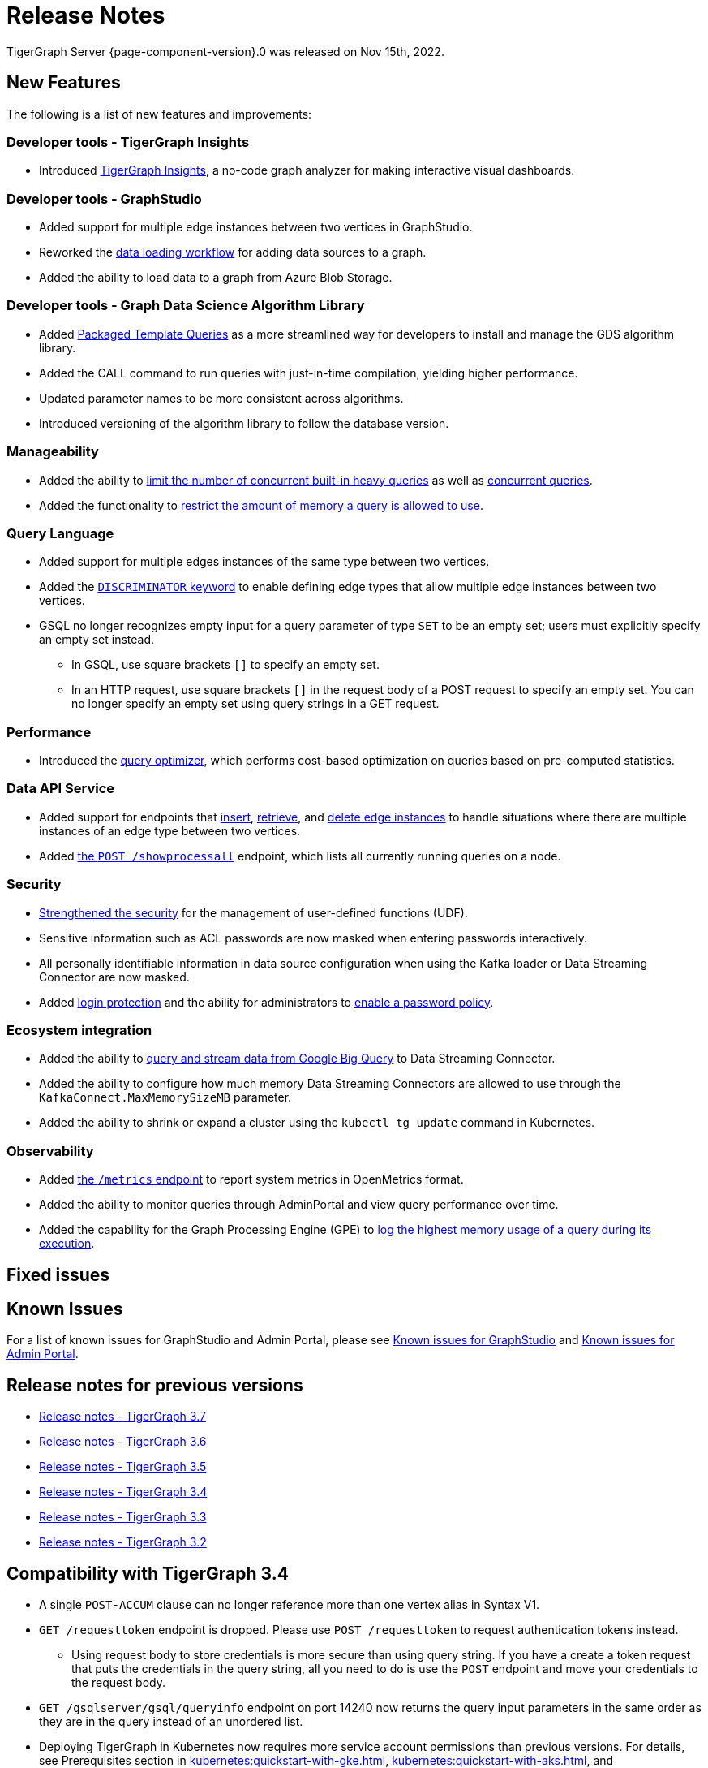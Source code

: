 = Release Notes
:description: Release notes for TigerGraph {page-component-version}.
:page-aliases: change-log.adoc, release-notes.adoc
:fn-preview: footnote:preview[Features in the preview stage should not be used for production purposes. General Availability (GA) versions of the feature will be available in a later release.]

TigerGraph Server {page-component-version}.0 was released on Nov 15th, 2022.

== New Features

The following is a list of new features and improvements:


=== Developer tools - TigerGraph Insights
* Introduced xref:insights:intro:index.adoc[TigerGraph Insights], a no-code graph analyzer for making interactive visual dashboards.

=== Developer tools - GraphStudio

* Added support for multiple edge instances between two vertices in GraphStudio.
* Reworked the xref:gui:graphstudio:map-data-to-graph.adoc[data loading workflow] for adding data sources to a graph.
* Added the ability to load data to a graph from Azure Blob Storage.

=== Developer tools - Graph Data Science Algorithm Library

* Added xref:1.0@graph-ml:using-an-algorithm:index.adoc[Packaged Template Queries] as a more streamlined way for developers to install and manage the GDS algorithm library.
* Added the CALL command to run queries with just-in-time compilation, yielding higher performance.
* Updated parameter names to be more consistent across algorithms.
* Introduced versioning of the algorithm library to follow the database version.

=== Manageability
* Added the ability to xref:system-management:workload-management.adoc#_limit_number_of_concurrent_queries[limit the number of concurrent built-in heavy queries] as well as xref:system-management:workload-management.adoc#_limit_number_of_concurrent_queries[concurrent queries].
* Added the functionality to xref:system-management:memory-management.adoc#_limit_query_memory_usage[restrict the amount of memory a query is allowed to use].

=== Query Language
* Added support for multiple edges instances of the same type between two vertices.
* Added the xref:gsql-ref:ddl-and-loading:defining-a-graph-schema.adoc#_discriminator[`DISCRIMINATOR` keyword] to enable defining edge types that allow multiple edge instances between two vertices.
* GSQL no longer recognizes empty input for a query parameter of type `SET` to be an empty set; users must explicitly specify an empty set instead.
** In GSQL, use square brackets `[]` to  specify an empty set.
** In an HTTP request, use square brackets `[]` in the request body of a POST request to specify an empty set.
You can no longer specify an empty set using query strings in a GET request.

=== Performance
* Introduced the xref:gsql-ref:querying:query-optimizer/index.adoc[query optimizer], which performs cost-based optimization on queries based on pre-computed statistics.

=== Data API Service
* Added support for endpoints that xref:API:upsert-rest.adoc[insert], xref:tigergraph-server:API:built-in-endpoints.adoc#_retrieve_edge_by_source_target_edge_type_and_discriminator[retrieve], and xref:tigergraph-server:API:built-in-endpoints.adoc#_delete_an_edge_by_source_target_edge_type_and_discriminator[delete edge instances] to handle situations where there are multiple instances of an edge type between two vertices.
* Added xref:API:built-in-endpoints.adoc#_list_all_running_queries[the `POST /showprocessall`] endpoint, which lists all currently running queries on a node.


=== Security
* xref:gsql-ref:querying:func/query-user-defined-functions.adoc[Strengthened the security] for the management of user-defined functions (UDF).
* Sensitive information such as ACL passwords are now masked when entering passwords interactively.
* All personally identifiable information in data source configuration when using the Kafka loader or Data Streaming Connector are now masked.
* Added xref:security:login-protection.adoc[login protection] and the ability for administrators to xref:security:password-policy.adoc[enable a password policy].


=== Ecosystem integration
* Added the ability to xref:data-loading:data-streaming-connector/big-query.adoc[query and stream data from Google Big Query] to Data Streaming Connector.
* Added the ability to configure how much memory Data Streaming Connectors are allowed to use through the `KafkaConnect.MaxMemorySizeMB` parameter.
* Added the ability to shrink or expand a cluster using the `kubectl tg update` command in Kubernetes.

=== Observability
* Added xref:API:built-in-endpoints.adoc#_monitor_system_metrics_openmetrics[the `/metrics` endpoint] to report system metrics in OpenMetrics format.
* Added the ability to monitor queries through AdminPortal and view query performance over time.
* Added the capability for the Graph Processing Engine (GPE) to xref:system-management:memory-management.adoc#_monitor_memory_usage[log the highest memory usage of a query during its execution].



[#_fixed_issues]
== Fixed issues



== Known Issues



For a list of known issues for GraphStudio and Admin Portal, please see xref:gui:graphstudio:known-issues.adoc[Known issues for GraphStudio] and xref:gui:admin-portal:known-issues.adoc[Known issues for Admin Portal].

== Release notes for previous versions
* xref:3.7@tigergraph-server:release-notes:index.adoc[Release notes - TigerGraph 3.7]
* xref:3.6@tigergraph-server:release-notes:index.adoc[Release notes - TigerGraph 3.6]
* xref:3.5@tigergraph-server:release-notes:index.adoc[Release notes - TigerGraph 3.5]
* xref:3.4@tigergraph-server:release-notes:release-notes.adoc[Release notes - TigerGraph 3.4]
* xref:3.3@tigergraph-server:release-notes:release-notes.adoc[Release notes - TigerGraph 3.3]
* xref:3.2@tigergraph-server:release-notes:release-notes.adoc[Release notes - TigerGraph 3.2]

== Compatibility with TigerGraph 3.4
* A single `POST-ACCUM` clause can no longer reference more than one vertex alias in Syntax V1.
* `GET /requesttoken` endpoint is dropped.
Please use `POST /requesttoken` to request authentication tokens instead.
** Using request body to store credentials is more secure than using query string.
If you have a create a token request that puts the credentials in the query string, all you need to do is use the `POST` endpoint and move your credentials to the request body. 
* `GET /gsqlserver/gsql/queryinfo` endpoint on port 14240 now returns the query input parameters in the same order as they are in the query instead of an unordered list.
* Deploying TigerGraph in Kubernetes now requires more service account permissions than previous versions.
For details, see Prerequisites section in xref:kubernetes:quickstart-with-gke.adoc[], xref:kubernetes:quickstart-with-aks.adoc[], and xref:kubernetes:quickstart-with-eks.adoc[].
